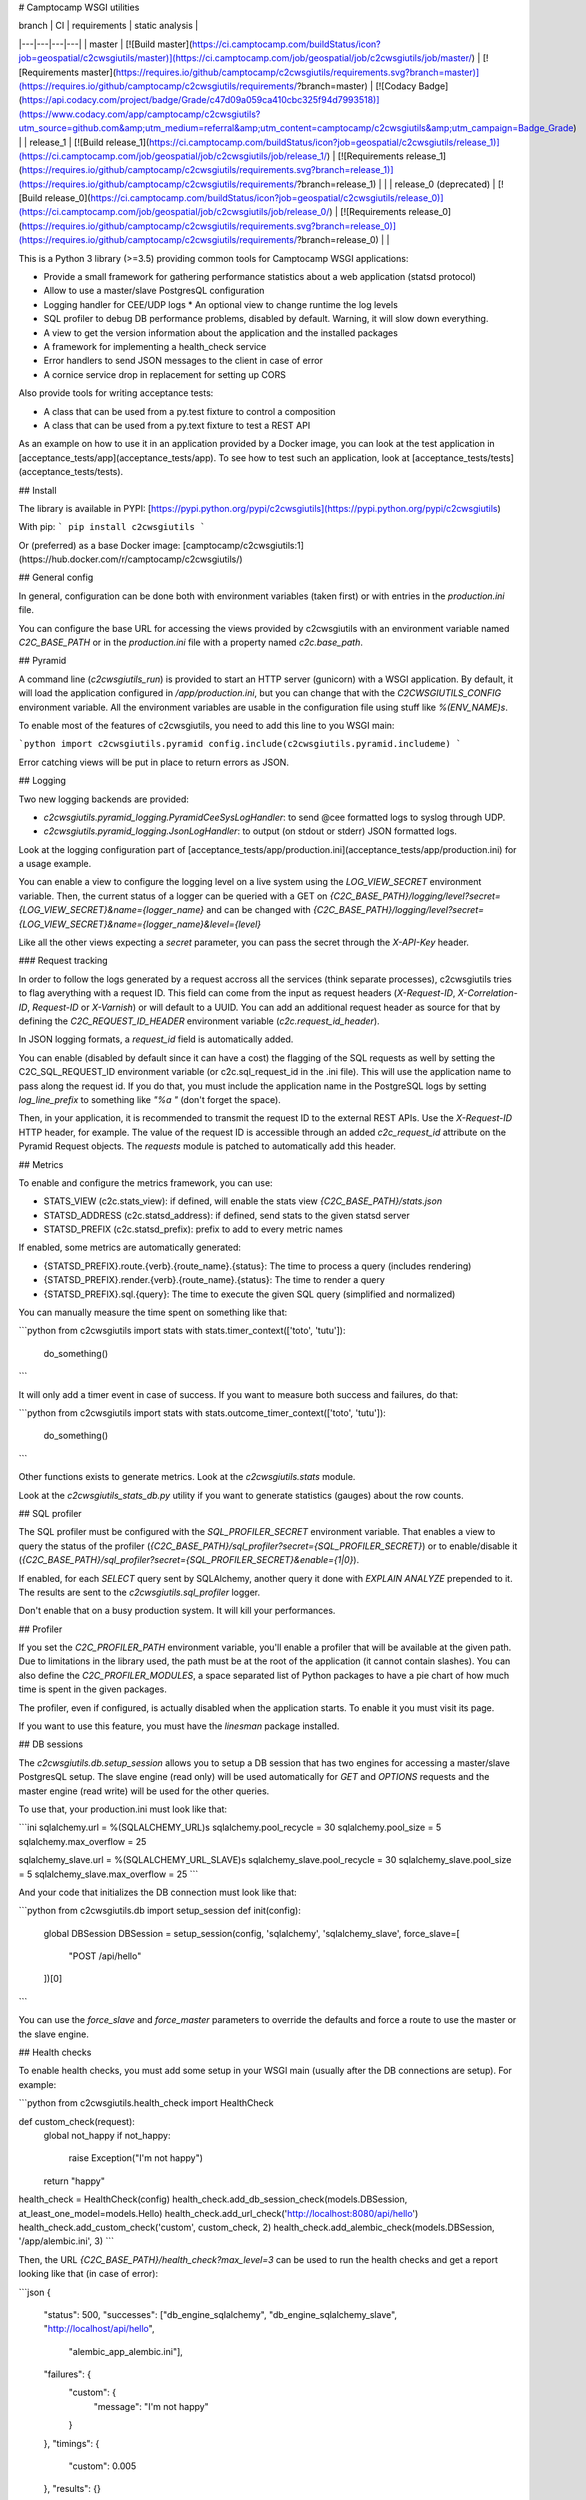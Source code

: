 # Camptocamp WSGI utilities

| branch  | CI  | requirements  | static analysis |
|---|---|---|---|
| master | [![Build master](https://ci.camptocamp.com/buildStatus/icon?job=geospatial/c2cwsgiutils/master)](https://ci.camptocamp.com/job/geospatial/job/c2cwsgiutils/job/master/) | [![Requirements master](https://requires.io/github/camptocamp/c2cwsgiutils/requirements.svg?branch=master)](https://requires.io/github/camptocamp/c2cwsgiutils/requirements/?branch=master) | [![Codacy Badge](https://api.codacy.com/project/badge/Grade/c47d09a059ca410cbc325f94d7993518)](https://www.codacy.com/app/camptocamp/c2cwsgiutils?utm_source=github.com&amp;utm_medium=referral&amp;utm_content=camptocamp/c2cwsgiutils&amp;utm_campaign=Badge_Grade) |
| release_1 | [![Build release_1](https://ci.camptocamp.com/buildStatus/icon?job=geospatial/c2cwsgiutils/release_1)](https://ci.camptocamp.com/job/geospatial/job/c2cwsgiutils/job/release_1/) | [![Requirements release_1](https://requires.io/github/camptocamp/c2cwsgiutils/requirements.svg?branch=release_1)](https://requires.io/github/camptocamp/c2cwsgiutils/requirements/?branch=release_1) | |
| release_0 (deprecated) | [![Build release_0](https://ci.camptocamp.com/buildStatus/icon?job=geospatial/c2cwsgiutils/release_0)](https://ci.camptocamp.com/job/geospatial/job/c2cwsgiutils/job/release_0/) | [![Requirements release_0](https://requires.io/github/camptocamp/c2cwsgiutils/requirements.svg?branch=release_0)](https://requires.io/github/camptocamp/c2cwsgiutils/requirements/?branch=release_0) | |

This is a Python 3 library (>=3.5) providing common tools for Camptocamp WSGI
applications:

* Provide a small framework for gathering performance statistics about
  a web application (statsd protocol)
* Allow to use a master/slave PostgresQL configuration
* Logging handler for CEE/UDP logs
  * An optional view to change runtime the log levels
* SQL profiler to debug DB performance problems, disabled by default. Warning, it will slow down everything.
* A view to get the version information about the application and the installed packages
* A framework for implementing a health_check service
* Error handlers to send JSON messages to the client in case of error
* A cornice service drop in replacement for setting up CORS

Also provide tools for writing acceptance tests:

* A class that can be used from a py.test fixture to control a
  composition
* A class that can be used from a py.text fixture to test a REST API

As an example on how to use it in an application provided by a Docker image, you can look at the
test application in [acceptance_tests/app](acceptance_tests/app).
To see how to test such an application, look at [acceptance_tests/tests](acceptance_tests/tests).


## Install

The library is available in PYPI:
[https://pypi.python.org/pypi/c2cwsgiutils](https://pypi.python.org/pypi/c2cwsgiutils)

With pip:
```
pip install c2cwsgiutils
```

Or (preferred) as a base Docker image:
[camptocamp/c2cwsgiutils:1](https://hub.docker.com/r/camptocamp/c2cwsgiutils/)


## General config

In general, configuration can be done both with environment variables (taken first) or with entries in the
`production.ini` file.

You can configure the base URL for accessing the views provided by c2cwsgiutils with an environment variable
named `C2C_BASE_PATH` or in the `production.ini` file with a property named `c2c.base_path`.


## Pyramid

A command line (`c2cwsgiutils_run`) is provided to start an HTTP server (gunicorn) with a WSGI application.
By default, it will load the application configured in `/app/production.ini`, but you can change that with
the `C2CWSGIUTILS_CONFIG` environment variable. All the environment variables are usable in the configuration
file using stuff like `%(ENV_NAME)s`.

To enable most of the features of c2cwsgiutils, you need to add this line to you WSGI main:

```python
import c2cwsgiutils.pyramid
config.include(c2cwsgiutils.pyramid.includeme)
```

Error catching views will be put in place to return errors as JSON.


## Logging

Two new logging backends are provided:

* `c2cwsgiutils.pyramid_logging.PyramidCeeSysLogHandler`: to send @cee formatted logs to syslog through UDP.
* `c2cwsgiutils.pyramid_logging.JsonLogHandler`: to output (on stdout or stderr) JSON formatted logs.

Look at the logging configuration part of
[acceptance_tests/app/production.ini](acceptance_tests/app/production.ini) for a usage example.

You can enable a view to configure the logging level on a live system using the `LOG_VIEW_SECRET` environment
variable. Then, the current status of a logger can be queried with a GET on
`{C2C_BASE_PATH}/logging/level?secret={LOG_VIEW_SECRET}&name={logger_name}` and can be changed with
`{C2C_BASE_PATH}/logging/level?secret={LOG_VIEW_SECRET}&name={logger_name}&level={level}`

Like all the other views expecting a `secret` parameter, you can pass the secret through the `X-API-Key`
header.


### Request tracking

In order to follow the logs generated by a request accross all the services (think separate processes),
c2cwsgiutils tries to flag averything with a request ID. This field can come from the input as request headers
(`X-Request-ID`, `X-Correlation-ID`, `Request-ID` or `X-Varnish`) or will default to a UUID. You can add an
additional request header as source for that by defining the `C2C_REQUEST_ID_HEADER` environment variable
(`c2c.request_id_header`).

In JSON logging formats, a `request_id` field is automatically added.

You can enable (disabled by default since it can have a cost) the flagging of the SQL requests as well by
setting the C2C_SQL_REQUEST_ID environment variable (or c2c.sql_request_id in the .ini file). This will use
the application name to pass along the request id. If you do that, you must include the application name in
the PostgreSQL logs by setting `log_line_prefix` to something like `"%a "` (don't forget the space).

Then, in your application, it is recommended to transmit the request ID to the external REST APIs. Use
the `X-Request-ID` HTTP header, for example. The value of the request ID is accessible through an added
`c2c_request_id` attribute on the Pyramid Request objects. The `requests` module is patched to automatically
add this header.


## Metrics

To enable and configure the metrics framework, you can use:

* STATS_VIEW (c2c.stats_view): if defined, will enable the stats view `{C2C_BASE_PATH}/stats.json`
* STATSD_ADDRESS (c2c.statsd_address): if defined, send stats to the given statsd server
* STATSD_PREFIX (c2c.statsd_prefix): prefix to add to every metric names

If enabled, some metrics are automatically generated:

* {STATSD_PREFIX}.route.{verb}.{route_name}.{status}: The time to process a query (includes rendering)
* {STATSD_PREFIX}.render.{verb}.{route_name}.{status}: The time to render a query
* {STATSD_PREFIX}.sql.{query}: The time to execute the given SQL query (simplified and normalized)

You can manually measure the time spent on something like that:

```python
from c2cwsgiutils import stats
with stats.timer_context(['toto', 'tutu']):
    do_something()
```

It will only add a timer event in case of success. If you want to measure both success and failures, do that:

```python
from c2cwsgiutils import stats
with stats.outcome_timer_context(['toto', 'tutu']):
    do_something()
```

Other functions exists to generate metrics. Look at the `c2cwsgiutils.stats` module.

Look at the `c2cwsgiutils_stats_db.py` utility if you want to generate statistics (gauges) about the
row counts.


## SQL profiler

The SQL profiler must be configured with the `SQL_PROFILER_SECRET` environment variable. That enables a view
to query the status of the profiler (`{C2C_BASE_PATH}/sql_profiler?secret={SQL_PROFILER_SECRET}`) or to
enable/disable it (`{C2C_BASE_PATH}/sql_profiler?secret={SQL_PROFILER_SECRET}&enable={1|0}`).

If enabled, for each `SELECT` query sent by SQLAlchemy, another query it done with `EXPLAIN ANALYZE`
prepended to it. The results are sent to the `c2cwsgiutils.sql_profiler` logger.

Don't enable that on a busy production system. It will kill your performances.


## Profiler

If you set the `C2C_PROFILER_PATH` environment variable, you'll enable a profiler that will be available at
the given path. Due to limitations in the library used, the path must be at the root of the application (it
cannot contain slashes). You can also define the `C2C_PROFILER_MODULES`, a space separated list of Python
packages to have a pie chart of how much time is spent in the given packages.

The profiler, even if configured, is actually disabled when the application starts. To enable it you must
visit its page.

If you want to use this feature, you must have the `linesman` package installed.


## DB sessions

The `c2cwsgiutils.db.setup_session` allows you to setup a DB session that has two engines for accessing a
master/slave PostgresQL setup. The slave engine (read only) will be used automatically for `GET` and `OPTIONS`
requests and the master engine (read write) will be used for the other queries.

To use that, your production.ini must look like that:

```ini
sqlalchemy.url = %(SQLALCHEMY_URL)s
sqlalchemy.pool_recycle = 30
sqlalchemy.pool_size = 5
sqlalchemy.max_overflow = 25

sqlalchemy_slave.url = %(SQLALCHEMY_URL_SLAVE)s
sqlalchemy_slave.pool_recycle = 30
sqlalchemy_slave.pool_size = 5
sqlalchemy_slave.max_overflow = 25
```

And your code that initializes the DB connection must look like that:

```python
from c2cwsgiutils.db import setup_session
def init(config):
    global DBSession
    DBSession = setup_session(config, 'sqlalchemy', 'sqlalchemy_slave', force_slave=[
        "POST /api/hello"
    ])[0]
```

You can use the `force_slave` and `force_master` parameters to override the defaults and force a route to use
the master or the slave engine.


## Health checks

To enable health checks, you must add some setup in your WSGI main (usually after the DB connections are
setup). For example:

```python
from c2cwsgiutils.health_check import HealthCheck

def custom_check(request):
    global not_happy
    if not_happy:
        raise Exception("I'm not happy")
    return "happy"

health_check = HealthCheck(config)
health_check.add_db_session_check(models.DBSession, at_least_one_model=models.Hello)
health_check.add_url_check('http://localhost:8080/api/hello')
health_check.add_custom_check('custom', custom_check, 2)
health_check.add_alembic_check(models.DBSession, '/app/alembic.ini', 3)
```

Then, the URL `{C2C_BASE_PATH}/health_check?max_level=3` can be used to run the health checks and get a report
looking like that (in case of error):

```json
{
    "status": 500,
    "successes": ["db_engine_sqlalchemy", "db_engine_sqlalchemy_slave", "http://localhost/api/hello",
                  "alembic_app_alembic.ini"],
    "failures": {
        "custom": {
            "message": "I'm not happy"
        }
    },
    "timings": {
        "custom": 0.005
    },
    "results": {}
}
```

The levels are:

* 0: Don't add checks at this level. This max_level is used for doing a simple ping.
* 1: Checks for anything vital for the usefulness of the service (DB, redis, ...). This is the max_level set
     by default and used by load balancers to determine if the service is alive.
* \>=2: Use those at your convenience. Pingdom and CO are usually setup at max_level=100. So stay below.

Look at the documentation of the `c2cwsgiutils.health_check.HealthCheck` class for more information.


## SQLAlchemy models graph

A command is provided that can generate Doxygen graphs of an SQLAlchemy ORM model.
See [acceptance_tests/app/models_graph.py](acceptance_tests/app/models_graph.py) how it's used.


## Version information

If the `/app/versions.json` exists, a view is added (`{C2C_BASE_PATH}/versions.json`) to query the current
version of a app. This file is generated by calling the `c2cwsgiutils_genversion.py [$GIT_TAG] $GIT_HASH`
command line. Usually done in the [Dockerfile](acceptance_tests/app/Dockerfile) of the WSGI application.


## Debugging

To enable the debugging interface, you must set the `DEBUG_VIEW_SECRET` environment variable or the
`c2c.debug_view_secret` variable. Then you can have dumps of a few things:

* every threads' stacktrace: `{C2C_BASE_PATH}/debug/stacks?secret={DEBUG_VIEW_SECRET}`
* memory usage: `{C2C_BASE_PATH}/debug/memory?secret={DEBUG_VIEW_SECRET}&limit=30`
* memory increase when calling another API: `{C2C_BASE_PATH}/debug/memory_diff/{path}?secret={DEBUG_VIEW_SECRET}&limit=30`
* sleep the given number of seconds (to test load balancer timeouts): `{C2C_BASE_PATH}/debug/sleep?secret={DEBUG_VIEW_SECRET}&time=60.2`
* see the HTTP headers received by WSGI: `{C2C_BASE_PATH}/debug/headers?secret={DEBUG_VIEW_SECRET}`

It is possible to automatically reload gunicorn as soon as you change your local python code. For this you need
to have a specially tweaked `docker-compose.yml`:
```yml
services:
  api:
    environment:
      GUNICORN_PARAMS: '-b :80 --threads 10 --timeout 60 --reload'
  volumes:
    - ./api/somepath:/app/somepath:ro
```
The GUNICORN\_PARAMS has the `--reload` parameter and your local python code is
mounted (read only) into the container.


### Broadcast

Some c2cwsgiutils APIs effect or query the state of the WSGI server. Since only one process out of the 5
(by default) time the number of servers gets a query, only this one will be affected. To avoid that, you
can configure c2cwsgiutils to use Redis pub/sub to broadcast those requests and collect the answers.

The impacted APIs are:

* `{C2C_BASE_PATH}/debug/stacks`
* `{C2C_BASE_PATH}/debug/memory`
* `{C2C_BASE_PATH}/logging/level`
* `{C2C_BASE_PATH}/sql_profiler`

The configuration parameters are:

* `C2C_REDIS_URL` (`c2c.redis_url`): The URL to the Redis instance to use
* `C2C_BROADCAST_PREFIX` (`c2c.broadcast_prefix`): The prefix to add to the channels being used (must be
  different for 2 different services)

If not configured, only the process receiving the request is impacted.


## CORS

To have CORS compliant views, define your views like that:

```python
from c2cwsgiutils import services
hello_service = services.create("hello", "/hello", cors_credentials=True)

@hello_service.get()
def hello_get(request):
    return {'hello': True}
```


# Exception handling

By default, c2cwsgiutils will install exception handling views that will catch any exception raised by the
application views and will transform it into a JSON response with a HTTP status corresponding to the error.

You can disable this by setting `C2C_DISABLE_EXCEPTION_HANDLING` (`c2c.disable_exception_handling`) to "1".

If you want to use pyramid_debugtoolbar, you need to disable exception handling and configure it like that:
```
pyramid.includes =
    pyramid_debugtoolbar
debugtoolbar.enabled = true
debugtoolbar.hosts = 0.0.0.0/0
debugtoolbar.intercept_exc = debug
debugtoolbar.show_on_exc_only = true
c2c.disable_exception_handling = 1
```


# JSON pretty print

Two JSON renderers are available:

* `json`: the normal JSON renderer (default)
* `fast_json`: a faster JSON renderer
is tuned differently.

Both pretty prints the rendered JSON. While this adds significant amount of whitespace, the difference in
bytes transmitted on the network is negligible thanks to gzip compression.

The `fast_json` renderer is using ujson which is faster, but doesn't offer the ability to change the rendering
of some types (the `default` parameter of json.dumps). This will interact badly with `papyrus` and such.


## Sentry integration

The stacktraces can be sent to a sentry.io service for collection. To enable it, you must set the `SENTRY_URL`
(`c2c.sentry_url`) to point the the project's public DSN.

A few other environment variables can be used to tune the info sent with each report:

* `SENTRY_EXCLUDES` (`c2c.sentry.excludes`): list of loggers (colon separated, without spaces) to exclude for sentry
* `GIT_HASH` (`c2c.git_hash`): will be used for the release
* `SENTRY_CLIENT_RELEASE`: If not equal to "latest", will be taken for the release instead of the GIT_HASH
* `SENTRY_CLIENT_ENVIRONMENT`: the environment (dev, int, prod, ...)
* `SENTRY_CLIENT_IGNORE_EXCEPTIONS`: list (coma separated) of exceptions to ignore (defaults to SystemExit)
* `SENTRY_TAG_...`: to add other custom tags
* `SENTRY_LEVEL`: starting from what logging level to send events to Sentry (defaults to ERROR)


# Developer info

You will need `docker` (>=1.12.0), `docker-compose` (>=1.10.0) and
`make` installed on the machine to play with this project.
Check available versions of `docker-engine` with
`apt-get policy docker-engine` and eventually force install the
up-to-date version using a command similar to
`apt-get install docker-engine=1.12.3-0~xenial`.

To lint and test everything, run the following command:

```shell
make
```

Make sure you are strict with the version numbers:

* bug fix version change: Nothing added, removed or changed in the API and only bug fix
  version number changes in the dependencies
* minor version change: The API must remain backward compatible and only minor version
  number changes in the dependencies
* major version change: The API and the dependencies are not backward compatible

To make a release:

* Change the the version in [setup.py](setup.py).
* run `make release` to publish to PYPI.
* Commit and push to master.
* Tag the GIT commit.
* Rebase the `release_${MAJOR_VERSION}` branch to this commit and push the `release_${MAJOR_VERSION}` and
  the tag to github. Make sure to do that at the same time so that Jenkins can see the tag when it builds
  the branch.

We need the `release_${MAJOR_VERSION}` branch, so that Jenkins can build a new docker image for the major
versions every nights.


